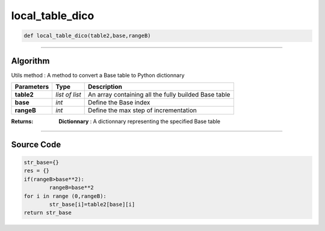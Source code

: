 local_table_dico
================

.. code-block:: python

	def local_table_dico(table2,base,rangeB)

_________________________________________________________________

**Algorithm**
-------------

Utils method : A method to convert a Base table to Python dictionnary

=============== ============== ======================================================
**Parameters**   **Type**      **Description**
**table2**      *list of list*  An array containing all the fully builded Base table
**base**        *int*           Define the Base index
**rangeB**      *int*           Define the max step of incrementation
=============== ============== ======================================================

:Returns: **Dictionnary** : A dictionnary representing the specified Base table

_________________________________________________________________

**Source Code**
---------------

.. code-block:: python

	str_base={}
	res = {}
	if(rangeB>base**2):
		rangeB=base**2
	for i in range (0,rangeB):
		str_base[i]=table2[base][i]
	return str_base
